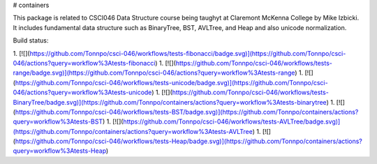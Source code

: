 # containers

This package is related to CSCI046 Data Structure course being taughyt at Claremont McKenna College by Mike Izbicki. It includes fundamental data structure such as BinaryTree, BST, AVLTree, and Heap and also unicode normalization.

Build status:

1. [![](https://github.com/Tonnpo/csci-046/workflows/tests-fibonacci/badge.svg)](https://github.com/Tonnpo/csci-046/actions?query=workflow%3Atests-fibonacci)
1. [![](https://github.com/Tonnpo/csci-046/workflows/tests-range/badge.svg)](https://github.com/Tonnpo/csci-046/actions?query=workflow%3Atests-range)
1. [![](https://github.com/Tonnpo/csci-046/workflows/tests-unicode/badge.svg)](https://github.com/Tonnpo/csci-046/actions?query=workflow%3Atests-unicode)
1. [![](https://github.com/Tonnpo/csci-046/workflows/tests-BinaryTree/badge.svg)](https://github.com/Tonnpo/containers/actions?query=workflow%3Atests-binarytree)
1. [![](https://github.com/Tonnpo/csci-046/workflows/tests-BST/badge.svg)](https://github.com/Tonnpo/containers/actions?query=workflow%3Atests-BST)
1. [![](https://github.com/Tonnpo/csci-046/workflows/tests-AVLTree/badge.svg)](https://github.com/Tonnpo/containers/actions?query=workflow%3Atests-AVLTree)
1. [![](https://github.com/Tonnpo/csci-046/workflows/tests-Heap/badge.svg)](https://github.com/Tonnpo/containers/actions?query=workflow%3Atests-Heap)



